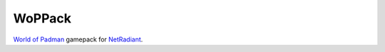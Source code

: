 =======
WoPPack
=======

`World of Padman <http://worldofpadman.net/>`_ gamepack for `NetRadiant <http://dev.xonotic.org/projects/3/wiki/Netradiant>`_.
